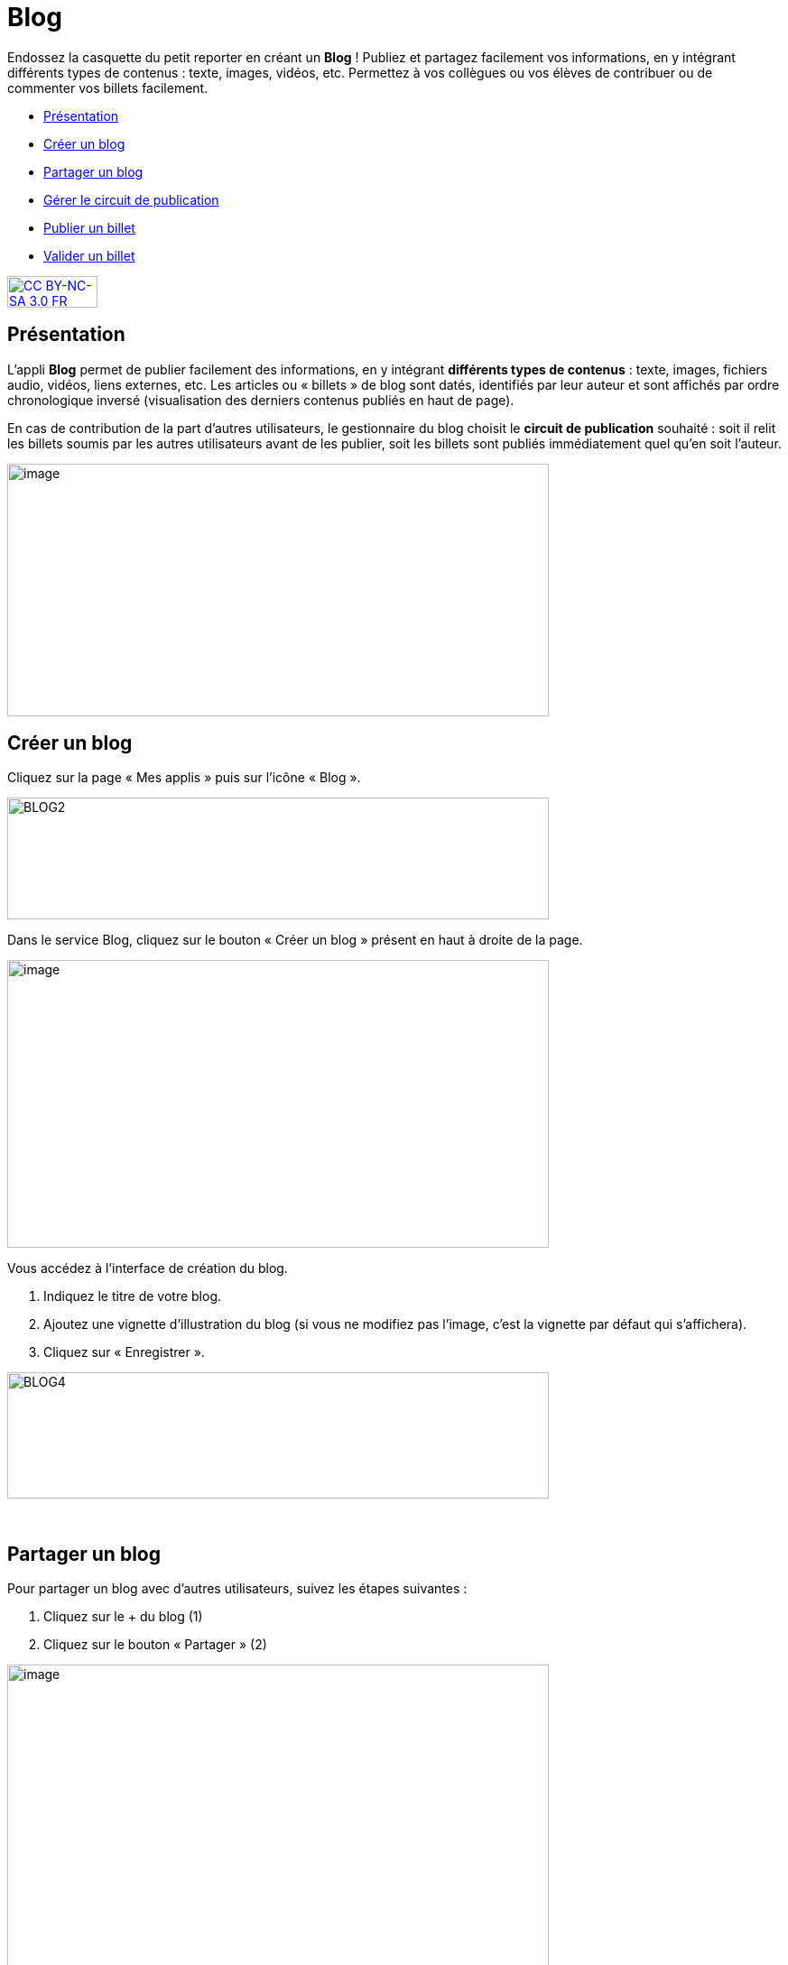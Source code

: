 [[blog]]
= Blog

Endossez la casquette du petit reporter en créant un *Blog* ! Publiez et partagez facilement vos informations, en y intégrant différents types de contenus : texte, images, vidéos, etc. Permettez à vos collègues ou vos élèves de contribuer ou de commenter vos billets facilement.

[[summary]]
* link:index.html?iframe=true#presentation[Présentation]
* link:index.html?iframe=true#cas-d-usage-1[Créer un blog]
* link:index.html?iframe=true#cas-d-usage-2[Partager un blog]
* link:index.html?iframe=true#cas-d-usage-3[Gérer le circuit de
publication]
* link:index.html?iframe=true#cas-d-usage-4[Publier un billet]
* link:index.html?iframe=true#cas-d-usage-5[Valider un billet]

http://creativecommons.org/licenses/by-nc-sa/3.0/fr/[image:../../wp-content/uploads/2015/03/CC-BY-NC-SA-3.0-FR-300x105.png[CC
BY-NC-SA 3.0 FR,width=100,height=35]]

[[presentation]]
== Présentation

L'appli *Blog* permet de publier facilement des informations, en y
intégrant **différents types de contenus** : texte, images, fichiers
audio, vidéos, liens externes, etc. Les articles ou « billets » de blog
sont datés, identifiés par leur auteur et sont affichés par ordre
chronologique inversé (visualisation des derniers contenus publiés en
haut de page).

En cas de contribution de la part d'autres utilisateurs, le gestionnaire
du blog choisit le **circuit de publication** souhaité : soit il relit
les billets soumis par les autres utilisateurs avant de les publier,
soit les billets sont publiés immédiatement quel qu'en soit l'auteur.

image:../../wp-content/uploads/2016/07/blog_1-1024x478.png[image,width=600,height=280]

[[cas-d-usage-1]]
== Créer un blog

Cliquez sur la page « Mes applis » puis sur l’icône « Blog ».

image:../../wp-content/uploads/2016/04/BLOG2-1024x231.png[BLOG2,width=600,height=135]

Dans le service Blog, cliquez sur le bouton « Créer un blog » présent en
haut à droite de la page.

image:../../wp-content/uploads/2016/07/Blog_2_11-1024x545.png[image,width=600,height=319]

Vous accédez à l’interface de création du blog.

1.  Indiquez le titre de votre blog.
2.  Ajoutez une vignette d’illustration du blog (si vous ne modifiez pas
l’image, c’est la vignette par défaut qui s’affichera).
3.  Cliquez sur « Enregistrer ».

image:../../wp-content/uploads/2016/04/BLOG4-1024x240.png[BLOG4,width=600,height=140]

 

[[cas-d-usage-2]]
== Partager un blog

Pour partager un blog avec d’autres utilisateurs, suivez les étapes
suivantes :

1.  Cliquez sur le + du blog (1)
2.  Cliquez sur le bouton « Partager » (2)

image:../../wp-content/uploads/2016/07/Blog_3_1-1024x633.png[image,width=600,height=371]

Le blog a été créé mais n’est pas encore visible par les autres
utilisateurs. Pour le partager, suivez les étapes suivantes :

1.  Saisissez les premières lettres du nom de l’utilisateur ou du groupe
d’utilisateurs que vous recherchez.
2.  Sélectionnez le résultat.
3.  Cochez les cases correspondant aux droits que vous souhaitez leur
attribuer.

Pour valider, cliquez sur le bouton "Partager".

image:/assets/Blog.png[alt=""]

Les différents droits que vous pouvez attribuer aux autres utilisateurs
sont les suivants :

* *Consulter* : l’utilisateur peut lire le contenu du blog
* *Contribuer* : l’utilisateur peut publier un nouveau billet
* *Gérer* : l’utilisateur peut gérer le blog, c'est-à-dire le modifier,
le partager ou le supprimer
* *Commenter* : l’utilisateur peut commenter les billets

[[cas-d-usage-3]]
== Gérer le circuit de publication

Pour gérer le circuit de publication de votre blog, ouvrez la fenêtre de
partage. Vous pouvez choisir entre deux options :

* *Publication immédiate* : lorsque des utilisateurs contributeurs
créent un billet, celui-ci est directement publié dans le blog.
* *Billet à soumettre* : lorsque des utilisateurs contributeurs créent
un billet, le billet passe au statut « Soumis » et c’est le gestionnaire
du blog qui effectue l’action de publication du billet.

image:/assets/Partage blog Circuit de publication.png[image,width=550,height=368]


[[cas-d-usage-4]]
== Publier un billet

Une fois votre blog créé, vous pouvez publier un billet. Pour cela,
cliquez sur le bouton « Créer un billet » présent en haut de l’écran.

image:../../wp-content/uploads/2016/07/Blog_4-1024x159.png[image,width=524,height=82]

L'outil de création du billet s’affiche dans la page :

1.  Saisissez le titre
2.  Rédigez le contenu du billet.

image:../../wp-content/uploads/2016/04/BLOG9-1024x578.png[BLOG9,width=524,height=296]

Une fois la saisie terminée, vous pouvez soit :

* *Enregistrer le billet* : il passe alors au format brouillon et n'est
pas visible des autres utilisateurs ayant accès au blog
* *Publier le billet* : le billet est alors visible par les utilisateurs
ayant accès au blog
* *Annuler* la création du billet

image:../../wp-content/uploads/2016/04/Image33-1024x572.png[Image3,width=524,height=293]

'''''

Pour les utilisateurs pouvant contribuer à un blog dans lequel le
circuit de publication a été activé, un bouton « Envoyer » s'affiche :
il leur permet de soumettre leur billet au gestionnaire du blog qui se
chargera de la publication ou non du billet. +


'''''

image:../../wp-content/uploads/2016/04/Capture-1024x643.png[Capture,width=524,height=329]

[[cas-d-usage-5]]
== Valider un billet

Si vous avez activé un circuit de publication (billets à soumettre pour
les contributeurs), les billets en attente de validation se trouvent
dans la catégorie « Soumis ».

Cliquez la case à cocher des billets soumis pour afficher les billets
rédigés par les contributeurs du blog.

image:../../wp-content/uploads/2016/07/Blog_51.png[image,width=600,height=48]

Vous pouvez réaliser les actions suivantes en cliquant sur « Publier »
ou sur l'icône
image:../../wp-content/uploads/2016/07/unnamed-file.png[image,width=38,height=43] :

* *Publier* le billet sans mise à jour : le billet est alors visible par
tous les utilisateurs ayant accès au blog
* *Modifier* le billet avant publication : vous accédez à l’éditeur de
texte pour apporter vos modifications
* *Supprimer* le billet

image:../../wp-content/uploads/2016/07/blog_2-1024x363.png[image,width=700]
